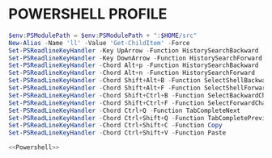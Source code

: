 #+PROPERTY: header-args :cache yes
#+PROPERTY: header-args+ :mkdirp yes
#+PROPERTY: header-args+ :padline no
#+PROPERTY: header-args+ :results silent
#+PROPERTY: header-args+ :tangle-mode (identity #o600)

* POWERSHELL PROFILE
#+NAME: Powershell
#+BEGIN_SRC powershell :tangle ~/.config/powershell/Microsoft.Powershell_profile.ps1
  $env:PSModulePath = $env:PSModulePath + ":$HOME/src"
  New-Alias -Name 'll' -Value 'Get-ChildItem' -Force
  Set-PSReadlineKeyHandler -Key UpArrow -Function HistorySearchBackward
  Set-PSReadlineKeyHandler -Key DownArrow -Function HistorySearchForward
  Set-PSReadlineKeyHandler -Chord Alt+p -Function HistorySearchBackward
  Set-PSReadlineKeyHandler -Chord Alt+n -Function HistorySearchForward
  Set-PSReadLineKeyHandler -Chord Shift+Alt+B -Function SelectShellBackwardWord
  Set-PSReadLineKeyHandler -Chord Shift+Alt+F -Function SelectShellForwardWord
  Set-PSReadLineKeyHandler -Chord Shift+Ctrl+B -Function SelectBackwardChar
  Set-PSReadLineKeyHandler -Chord Shift+Ctrl+F -Function SelectForwardChar
  Set-PSReadLineKeyHandler -Chord Ctrl+Q -Function TabCompleteNext
  Set-PSReadLineKeyHandler -Chord Ctrl+Shift+Q -Function TabCompletePrevious
  Set-PSReadLineKeyHandler -Chord Ctrl+Shift+C -Function Copy
  Set-PSReadLineKeyHandler -Chord Ctrl+Shift+V -Function Paste
#+END_SRC

#+BEGIN_SRC powershell :noweb yes :tangle ~/.config/powershell/profile.ps1
<<Powershell>>
#+END_SRC
